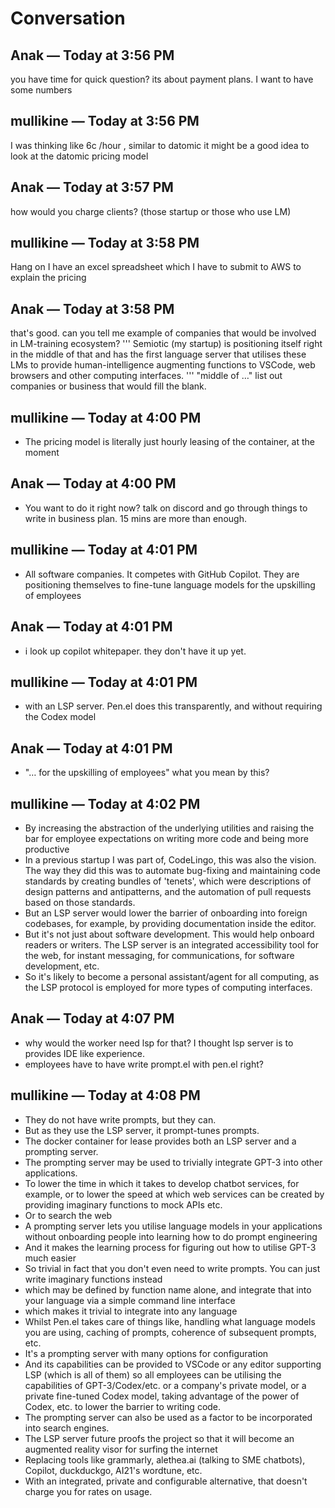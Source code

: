 * Conversation
** Anak — Today at 3:56 PM
you have time for quick question? its about payment plans. I want to have some numbers

** mullikine — Today at 3:56 PM
I was thinking like 6c /hour , similar to datomic
it might be a good idea to look at the datomic pricing model

** Anak — Today at 3:57 PM
how would you charge clients? (those startup or those who use LM)

** mullikine — Today at 3:58 PM
Hang on I have an excel spreadsheet which I have to submit to AWS
to explain the pricing

** Anak — Today at 3:58 PM
that's good. can you tell me example of companies that would be involved in LM-training ecosystem?
'''
Semiotic (my startup) is positioning itself
right in the middle of that and has the first
language server that utilises these LMs to
provide human-intelligence augmenting functions
to VSCode, web browsers and other computing
interfaces.
'''
"middle of ..." list out companies or business that would fill the blank.

** mullikine — Today at 4:00 PM
- The pricing model is literally just hourly leasing of the container, at the moment
** Anak — Today at 4:00 PM
- You want to do it right now? talk on discord and go through things to write in business plan. 15 mins are more than enough.

** mullikine — Today at 4:01 PM
- All software companies. It competes with GitHub Copilot. They are positioning themselves to fine-tune language models for the upskilling of employees
** Anak — Today at 4:01 PM
- i look up copilot whitepaper. they don't have it up yet.

** mullikine — Today at 4:01 PM
- with an LSP server. Pen.el does this transparently, and without requiring the Codex model
** Anak — Today at 4:01 PM
- "... for the upskilling of employees" what you mean by this?

** mullikine — Today at 4:02 PM
- By increasing the abstraction of the underlying utilities and raising the bar for employee expectations on writing more code and being more productive
- In a previous startup I was part of, CodeLingo, this was also the vision. The way they did this was to automate bug-fixing and maintaining code standards by creating bundles of 'tenets', which were descriptions of design patterns and antipatterns, and the automation of pull requests based on those standards.
- But an LSP server would lower the barrier of onboarding into foreign codebases, for example, by providing documentation inside the editor.
- But it's not just about software development. This would help onboard readers or writers. The LSP server is an integrated accessibility tool for the web, for instant messaging, for communications, for software development, etc.
- So it's likely to become a personal assistant/agent for all computing, as the LSP protocol is employed for more types of computing interfaces.

** Anak — Today at 4:07 PM
- why would the worker need lsp for that? I thought lsp server is to provides IDE like experience.
- employees have to have write prompt.el with pen.el right?
** mullikine — Today at 4:08 PM
- They do not have write prompts, but they can.
- But as they use the LSP server, it prompt-tunes prompts.
- The docker container for lease provides both an LSP server and a prompting server.
- The prompting server may be used to trivially integrate GPT-3 into other applications.
- To lower the time in which it takes to develop chatbot services, for example, or to lower the speed at which web services can be created by providing imaginary functions to mock APIs etc.
- Or to search the web
- A prompting server lets you utilise language models in your applications without onboarding people into learning how to do prompt engineering
- And it makes the learning process for figuring out how to utilise GPT-3 much easier
- So trivial in fact that you don't even need to write prompts. You can just write imaginary functions instead
- which may be defined by function name alone, and integrate that into your language via a simple command line interface
- which makes it trivial to integrate into any language
- Whilst Pen.el takes care of things like, handling what language models you are using, caching of prompts, coherence of subsequent prompts, etc.
- It's a prompting server with many options for configuration
- And its capabilities can be provided to VSCode or any editor supporting LSP (which is all of them) so all employees can be utilising the capabilities of GPT-3/Codex/etc. or a company's private model, or a private fine-tuned Codex model, taking advantage of the power of Codex, etc. to lower the barrier to writing code.
- The prompting server can also be used as a factor to be incorporated into search engines.
- The LSP server future proofs the project so that it will become an augmented reality visor for surfing the internet
- Replacing tools like grammarly, alethea.ai (talking to SME chatbots), Copilot, duckduckgo, AI21's wordtune, etc.
- With an integrated, private and configurable alternative, that doesn't charge you for rates on usage.